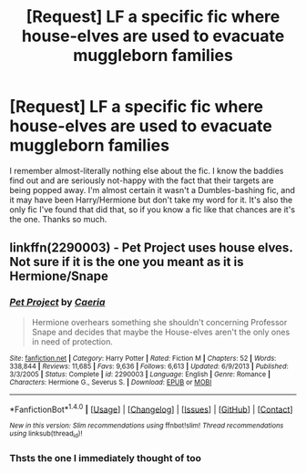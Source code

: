 #+TITLE: [Request] LF a specific fic where house-elves are used to evacuate muggleborn families

* [Request] LF a specific fic where house-elves are used to evacuate muggleborn families
:PROPERTIES:
:Author: Waycreepedout
:Score: 5
:DateUnix: 1470080803.0
:DateShort: 2016-Aug-02
:FlairText: Request
:END:
I remember almost-literally nothing else about the fic. I know the baddies find out and are seriously not-happy with the fact that their targets are being popped away. I'm almost certain it wasn't a Dumbles-bashing fic, and it may have been Harry/Hermione but don't take my word for it. It's also the only fic I've found that did that, so if you know a fic like that chances are it's the one. Thanks so much.


** linkffn(2290003) - Pet Project uses house elves. Not sure if it is the one you meant as it is Hermione/Snape
:PROPERTIES:
:Author: bri-anna
:Score: 4
:DateUnix: 1470099838.0
:DateShort: 2016-Aug-02
:END:

*** [[http://www.fanfiction.net/s/2290003/1/][*/Pet Project/*]] by [[https://www.fanfiction.net/u/426171/Caeria][/Caeria/]]

#+begin_quote
  Hermione overhears something she shouldn't concerning Professor Snape and decides that maybe the House-elves aren't the only ones in need of protection.
#+end_quote

^{/Site/: [[http://www.fanfiction.net/][fanfiction.net]] *|* /Category/: Harry Potter *|* /Rated/: Fiction M *|* /Chapters/: 52 *|* /Words/: 338,844 *|* /Reviews/: 11,685 *|* /Favs/: 9,636 *|* /Follows/: 6,613 *|* /Updated/: 6/9/2013 *|* /Published/: 3/3/2005 *|* /Status/: Complete *|* /id/: 2290003 *|* /Language/: English *|* /Genre/: Romance *|* /Characters/: Hermione G., Severus S. *|* /Download/: [[http://www.ff2ebook.com/old/ffn-bot/index.php?id=2290003&source=ff&filetype=epub][EPUB]] or [[http://www.ff2ebook.com/old/ffn-bot/index.php?id=2290003&source=ff&filetype=mobi][MOBI]]}

--------------

*FanfictionBot*^{1.4.0} *|* [[[https://github.com/tusing/reddit-ffn-bot/wiki/Usage][Usage]]] | [[[https://github.com/tusing/reddit-ffn-bot/wiki/Changelog][Changelog]]] | [[[https://github.com/tusing/reddit-ffn-bot/issues/][Issues]]] | [[[https://github.com/tusing/reddit-ffn-bot/][GitHub]]] | [[[https://www.reddit.com/message/compose?to=tusing][Contact]]]

^{/New in this version: Slim recommendations using/ ffnbot!slim! /Thread recommendations using/ linksub(thread_id)!}
:PROPERTIES:
:Author: FanfictionBot
:Score: 2
:DateUnix: 1470099842.0
:DateShort: 2016-Aug-02
:END:


*** Thsts the one I immediately thought of too
:PROPERTIES:
:Score: 1
:DateUnix: 1470170734.0
:DateShort: 2016-Aug-03
:END:
